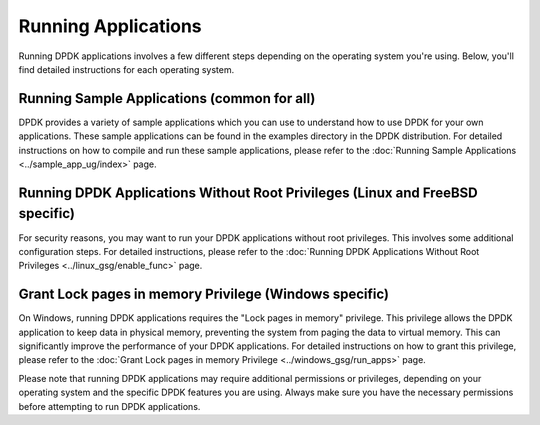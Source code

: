 ..  SPDX-License-Identifier: BSD-3-Clause
    Copyright(c) 2010-2014 Intel Corporation.

Running Applications
====================

Running DPDK applications involves a few different steps depending on the operating system you're using. Below, you'll find detailed instructions for each operating system.

Running Sample Applications (common for all)
--------------------------------------------

DPDK provides a variety of sample applications which you can use to understand how to use DPDK for your own applications. These sample applications can be found in the examples directory in the DPDK distribution. For detailed instructions on how to compile and run these sample applications, please refer to the :doc:`Running Sample Applications <../sample_app_ug/index>` page.

Running DPDK Applications Without Root Privileges (Linux and FreeBSD specific)
------------------------------------------------------------------------------

For security reasons, you may want to run your DPDK applications without root privileges. This involves some additional configuration steps. For detailed instructions, please refer to the :doc:`Running DPDK Applications Without Root Privileges <../linux_gsg/enable_func>` page.

Grant Lock pages in memory Privilege (Windows specific)
-------------------------------------------------------

On Windows, running DPDK applications requires the "Lock pages in memory" privilege. This privilege allows the DPDK application to keep data in physical memory, preventing the system from paging the data to virtual memory. This can significantly improve the performance of your DPDK applications. For detailed instructions on how to grant this privilege, please refer to the :doc:`Grant Lock pages in memory Privilege <../windows_gsg/run_apps>` page.

Please note that running DPDK applications may require additional permissions or privileges, depending on your operating system and the specific DPDK features you are using. Always make sure you have the necessary permissions before attempting to run DPDK applications.

